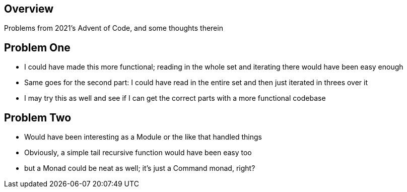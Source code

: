 == Overview

Problems from 2021's Advent of Code, and some thoughts therein

== Problem One

* I could have made this more functional; reading in the whole set and iterating there would have been easy enough
* Same goes for the second part: I could have read in the entire set and then just iterated in threes over it
* I may try this as well and see if I can get the correct parts with a more functional codebase 

== Problem Two

* Would have been interesting as a Module or the like that handled things
* Obviously, a simple tail recursive function would have been easy too
* but a Monad could be neat as well; it's just a Command monad, right?
